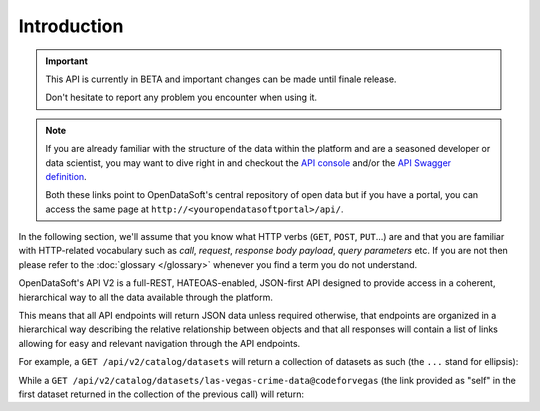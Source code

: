 Introduction
============

.. important::

   This API is currently in BETA and important changes can be made until finale release.

   Don't hesitate to report any problem you encounter when using it.


.. note::

   If you are already familiar with the structure of the data within the platform and are a seasoned developer or data
   scientist, you may want to dive right in and checkout the `API console <https://data.opendatasoft.com/api/v2/console>`_
   and/or the `API Swagger definition <https://data.opendatasoft.com/api/v2/swagger.json>`_.

   Both these links point to OpenDataSoft's central repository of open data but if you have a portal, you can access
   the same page at ``http://<youropendatasoftportal>/api/``.

In the following section, we'll assume that you know what HTTP verbs (``GET``, ``POST``, ``PUT``...) are and that you
are familiar with HTTP-related vocabulary such as *call*, *request*, *response* *body payload*, *query parameters* etc.
If you are not then please refer to the :doc:`glossary </glossary>` whenever you find a term you do not understand.


OpenDataSoft's API V2 is a full-REST, HATEOAS-enabled, JSON-first API designed to provide access in a coherent,
hierarchical way to all the data available through the platform.

This means that all API endpoints will return JSON data unless required otherwise, that endpoints are organized in a
hierarchical way describing the relative relationship between objects and that all responses will contain a list of
links allowing for easy and relevant navigation through the API endpoints.

For example, a ``GET /api/v2/catalog/datasets`` will return a collection of datasets as such (the ``...`` stand for
ellipsis):

.. code-block:: javascript
   :linenos:

   {
       "total_count": 3928,
       "links": [
           {
              "href": "https://data.opendatasoft.com/api/v2/catalog/datasets?start=0&rows=10",
              "rel": "self"
           },
           {
               "href": "https://data.opendatasoft.com/api/v2/catalog/datasets?start=10&rows=10",
               "rel": "next"
           },
           ...
       ],
       "datasets": [
           {
               "links": [
                  {
                     "href": "https://data.opendatasoft.com/api/v2/catalog/datasets/las-vegas-crime-data@codeforvegas",
                     "rel": "self"
                  },
                  ...
               ],
               "dataset": {
                  "fields": [...],
                  "dataset_id": "las-vegas-crime-data@codeforvegas",
                  "has_records": true,
                  "attachments": [...],
                  "metas": {...},
                  "features": [...]
               }
           },
           ...
       ]
   }

While a ``GET /api/v2/catalog/datasets/las-vegas-crime-data@codeforvegas`` (the link provided as "self" in the first
dataset returned in the collection of the previous call) will return:

.. code-block:: javascript
   :linenos:

   {
       "links": [
           {
               "href": "https://data.opendatasoft.com/api/v2/catalog/datasets/las-vegas-crime-data@codeforvegas/records",
               "rel": "records"
           },
       ],
       "dataset": {
           "fields": [
               {
                   "name": "loc",
                   "label": "loc",
                   "type": "geo_shape",
                   "annotations": [...],
                   "description": null
               },
               ...
           ],
           "dataset_id": "las-vegas-crime-data@codeforvegas",
           "has_records": true,
           "attachments": [],
           "metas": {},
           "features": [
               "analyze",
               "geo"
           ]
       }
   }
